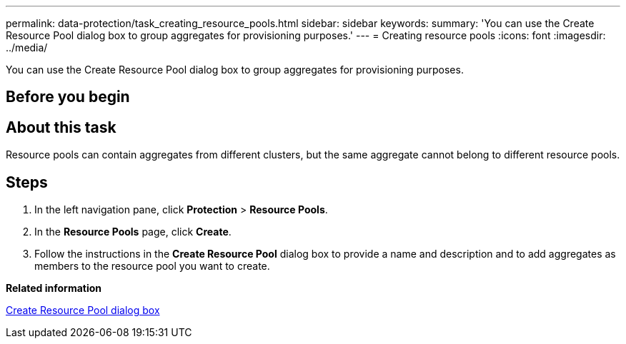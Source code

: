 ---
permalink: data-protection/task_creating_resource_pools.html
sidebar: sidebar
keywords: 
summary: 'You can use the Create Resource Pool dialog box to group aggregates for provisioning purposes.'
---
= Creating resource pools
:icons: font
:imagesdir: ../media/

[.lead]
You can use the Create Resource Pool dialog box to group aggregates for provisioning purposes.

== Before you begin

== About this task

Resource pools can contain aggregates from different clusters, but the same aggregate cannot belong to different resource pools.

== Steps

. In the left navigation pane, click *Protection* > *Resource Pools*.
. In the *Resource Pools* page, click *Create*.
. Follow the instructions in the *Create Resource Pool* dialog box to provide a name and description and to add aggregates as members to the resource pool you want to create.

*Related information*

xref:reference_create_resource_pool_dialog_box.adoc[Create Resource Pool dialog box]
